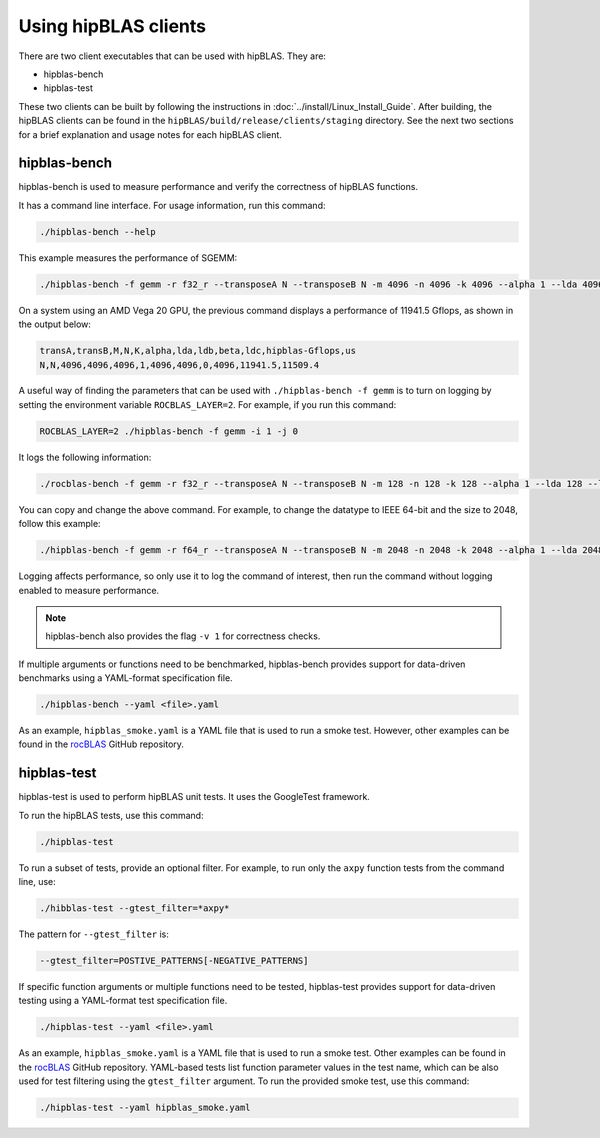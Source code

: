 .. meta::
  :description: hipBLAS documentation about how to use the hipBLAS clients
  :keywords: hipBLAS, rocBLAS, BLAS, ROCm, API, Linear Algebra, clients, test, testbench, documentation

.. _hipblas-clients:

********************************************************************
Using hipBLAS clients
********************************************************************

There are two client executables that can be used with hipBLAS. They are:

*  hipblas-bench
*  hipblas-test

These two clients can be built by following the instructions in :doc:`../install/Linux_Install_Guide`.
After building, the hipBLAS clients can be found in the ``hipBLAS/build/release/clients/staging`` directory.
See the next two sections for a brief explanation and usage notes for each hipBLAS client.

hipblas-bench
=============

hipblas-bench is used to measure performance and verify the correctness of hipBLAS functions.

It has a command line interface. For usage information, run this command:

.. code-block:: bash

   ./hipblas-bench --help

This example measures the performance of SGEMM:

.. code-block:: bash

   ./hipblas-bench -f gemm -r f32_r --transposeA N --transposeB N -m 4096 -n 4096 -k 4096 --alpha 1 --lda 4096 --ldb 4096 --beta 0 --ldc 4096

On a system using an AMD Vega 20 GPU, the previous command displays a performance of 11941.5 Gflops,
as shown in the output below:

.. code-block:: bash

   transA,transB,M,N,K,alpha,lda,ldb,beta,ldc,hipblas-Gflops,us
   N,N,4096,4096,4096,1,4096,4096,0,4096,11941.5,11509.4

A useful way of finding the parameters that can be used with ``./hipblas-bench -f gemm`` is to turn on logging
by setting the environment variable ``ROCBLAS_LAYER=2``. For example, if you run this command:

.. code-block:: bash

   ROCBLAS_LAYER=2 ./hipblas-bench -f gemm -i 1 -j 0

It logs the following information:

.. code-block:: bash

   ./rocblas-bench -f gemm -r f32_r --transposeA N --transposeB N -m 128 -n 128 -k 128 --alpha 1 --lda 128 --ldb 128 --beta 0 --ldc 128

You can copy and change the above command. For example, to change the
datatype to IEEE 64-bit and the size to 2048, follow this example:

.. code-block:: bash

   ./hipblas-bench -f gemm -r f64_r --transposeA N --transposeB N -m 2048 -n 2048 -k 2048 --alpha 1 --lda 2048 --ldb 2048 --beta 0 --ldc 2048

Logging affects performance, so only use it to log the command of interest,
then run the command without logging enabled to measure performance.

.. note::

   hipblas-bench also provides the flag ``-v 1`` for correctness checks.

If multiple arguments or functions need to be benchmarked,
hipblas-bench provides support for data-driven benchmarks using a YAML-format specification file.

.. code-block:: bash

   ./hipblas-bench --yaml <file>.yaml

As an example, ``hipblas_smoke.yaml`` is a YAML file that is used to run a smoke test.
However, other examples can be found in the `rocBLAS <https://github.com/ROCm/rocBLAS>`_ GitHub repository.

hipblas-test
============

hipblas-test is used to perform hipBLAS unit tests. It uses the GoogleTest framework.

To run the hipBLAS tests, use this command:

.. code-block:: bash

   ./hipblas-test

To run a subset of tests, provide an optional filter. For example,
to run only the ``axpy`` function tests from the command line, use:

.. code-block:: bash

   ./hibblas-test --gtest_filter=*axpy*

The pattern for ``--gtest_filter`` is:

.. code-block:: bash

   --gtest_filter=POSTIVE_PATTERNS[-NEGATIVE_PATTERNS]

If specific function arguments or multiple functions need to be tested,
hipblas-test provides support for data-driven testing using a YAML-format test specification file.

.. code-block:: bash

   ./hipblas-test --yaml <file>.yaml

As an example, ``hipblas_smoke.yaml`` is a YAML file that is used to run a smoke test.
Other examples can be found in the `rocBLAS <https://github.com/ROCm/rocBLAS>`_ GitHub repository.
YAML-based tests list function parameter values in the test name, which can be also used for
test filtering using the ``gtest_filter`` argument.
To run the provided smoke test, use this command:

.. code-block:: bash

   ./hipblas-test --yaml hipblas_smoke.yaml
